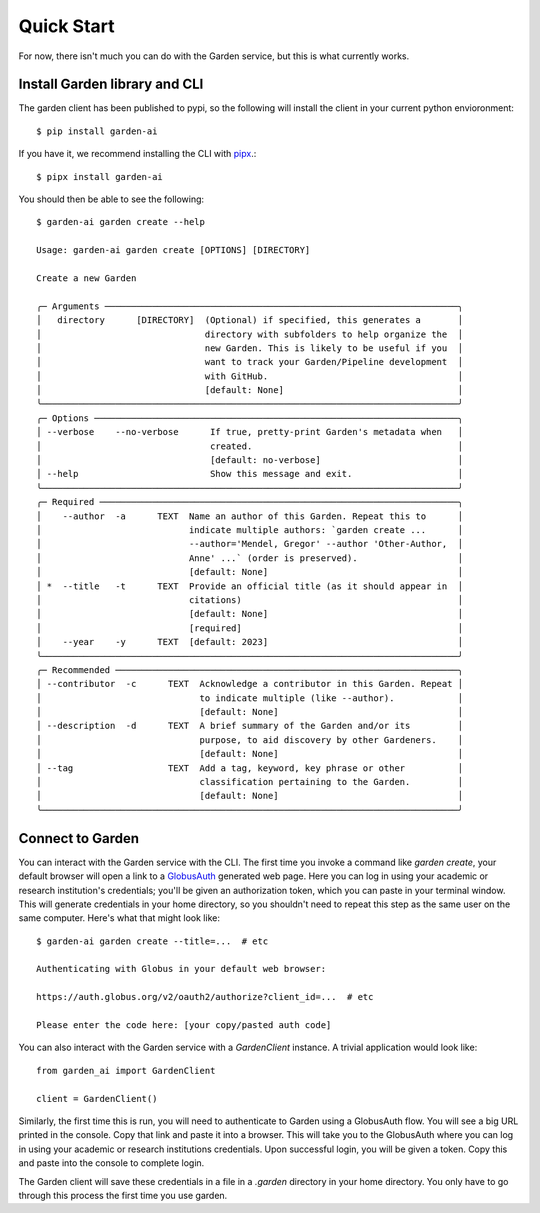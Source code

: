 Quick Start
===========
For now, there isn't much you can do with the Garden service, but this is what
currently works.

Install Garden library and CLI
------------------------------
The garden client has been published to pypi, so the following will install the
client in your current python envioronment::

    $ pip install garden-ai

If you have it, we recommend installing the CLI with `pipx`_.::

    $ pipx install garden-ai

You should then be able to see the following: ::

    $ garden-ai garden create --help

    Usage: garden-ai garden create [OPTIONS] [DIRECTORY]

    Create a new Garden

    ╭─ Arguments ───────────────────────────────────────────────────────────────────╮
    │   directory      [DIRECTORY]  (Optional) if specified, this generates a       │
    │                               directory with subfolders to help organize the  │
    │                               new Garden. This is likely to be useful if you  │
    │                               want to track your Garden/Pipeline development  │
    │                               with GitHub.                                    │
    │                               [default: None]                                 │
    ╰───────────────────────────────────────────────────────────────────────────────╯
    ╭─ Options ─────────────────────────────────────────────────────────────────────╮
    │ --verbose    --no-verbose      If true, pretty-print Garden's metadata when   │
    │                                created.                                       │
    │                                [default: no-verbose]                          │
    │ --help                         Show this message and exit.                    │
    ╰───────────────────────────────────────────────────────────────────────────────╯
    ╭─ Required ────────────────────────────────────────────────────────────────────╮
    │    --author  -a      TEXT  Name an author of this Garden. Repeat this to      │
    │                            indicate multiple authors: `garden create ...      │
    │                            --author='Mendel, Gregor' --author 'Other-Author,  │
    │                            Anne' ...` (order is preserved).                   │
    │                            [default: None]                                    │
    │ *  --title   -t      TEXT  Provide an official title (as it should appear in  │
    │                            citations)                                         │
    │                            [default: None]                                    │
    │                            [required]                                         │
    │    --year    -y      TEXT  [default: 2023]                                    │
    ╰───────────────────────────────────────────────────────────────────────────────╯
    ╭─ Recommended ─────────────────────────────────────────────────────────────────╮
    │ --contributor  -c      TEXT  Acknowledge a contributor in this Garden. Repeat │
    │                              to indicate multiple (like --author).            │
    │                              [default: None]                                  │
    │ --description  -d      TEXT  A brief summary of the Garden and/or its         │
    │                              purpose, to aid discovery by other Gardeners.    │
    │                              [default: None]                                  │
    │ --tag                  TEXT  Add a tag, keyword, key phrase or other          │
    │                              classification pertaining to the Garden.         │
    │                              [default: None]                                  │
    ╰───────────────────────────────────────────────────────────────────────────────╯

.. _pipx: https://pypa.github.io/pipx/#install-pipx


Connect to Garden
-----------------
You can interact with the Garden service with the CLI. The first time you invoke
a command like `garden create`, your default browser will open a link to a
`GlobusAuth`_ generated web page. Here you can log in using your academic or
research institution's credentials; you'll be given an authorization token,
which you can paste in your terminal window. This will generate credentials in
your home directory, so you shouldn't need to repeat this step as the same user
on the same computer. Here's what that might look like: ::

    $ garden-ai garden create --title=...  # etc

    Authenticating with Globus in your default web browser:

    https://auth.globus.org/v2/oauth2/authorize?client_id=...  # etc

    Please enter the code here: [your copy/pasted auth code]


You can also interact with the Garden service with a `GardenClient` instance. A trivial
application would look like::

    from garden_ai import GardenClient

    client = GardenClient()

Similarly, the first time this is run, you will need to authenticate to Garden using
a GlobusAuth flow. You will see a big URL printed in the console. Copy that link
and paste it into a browser. This will take you to the GlobusAuth where you can
log in using your academic or research institutions credentials. Upon successful
login, you will be given a token. Copy this and paste into the console to
complete login.

The Garden client will save these credentials in a file in a `.garden` directory
in your home directory. You only have to go through this process the first time
you use garden.


.. _GlobusAuth: https://www.globus.org/platform/services/auth
